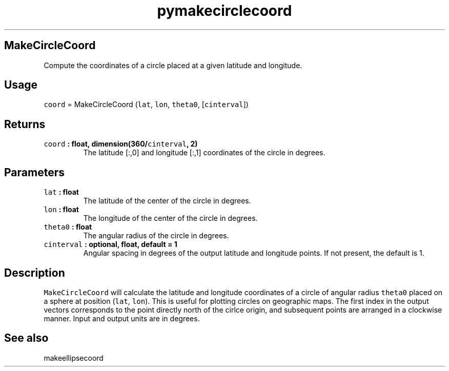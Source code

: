 .\" Automatically generated by Pandoc 2.0.3
.\"
.TH "pymakecirclecoord" "1" "2016\-12\-15" "Python" "SHTOOLS 4.1"
.hy
.SH MakeCircleCoord
.PP
Compute the coordinates of a circle placed at a given latitude and
longitude.
.SH Usage
.PP
\f[C]coord\f[] = MakeCircleCoord (\f[C]lat\f[], \f[C]lon\f[],
\f[C]theta0\f[], [\f[C]cinterval\f[]])
.SH Returns
.TP
.B \f[C]coord\f[] : float, dimension(360/\f[C]cinterval\f[], 2)
The latitude [:,0] and longitude [:,1] coordinates of the circle in
degrees.
.RS
.RE
.SH Parameters
.TP
.B \f[C]lat\f[] : float
The latitude of the center of the circle in degrees.
.RS
.RE
.TP
.B \f[C]lon\f[] : float
The longitude of the center of the circle in degrees.
.RS
.RE
.TP
.B \f[C]theta0\f[] : float
The angular radius of the circle in degrees.
.RS
.RE
.TP
.B \f[C]cinterval\f[] : optional, float, default = 1
Angular spacing in degrees of the output latitude and longitude points.
If not present, the default is 1.
.RS
.RE
.SH Description
.PP
\f[C]MakeCircleCoord\f[] will calculate the latitude and longitude
coordinates of a circle of angular radius \f[C]theta0\f[] placed on a
sphere at position (\f[C]lat\f[], \f[C]lon\f[]).
This is useful for plotting circles on geographic maps.
The first index in the output vectors corresponds to the point directly
north of the cirlce origin, and subsequent points are arranged in a
clockwise manner.
Input and output units are in degrees.
.SH See also
.PP
makeellipsecoord
